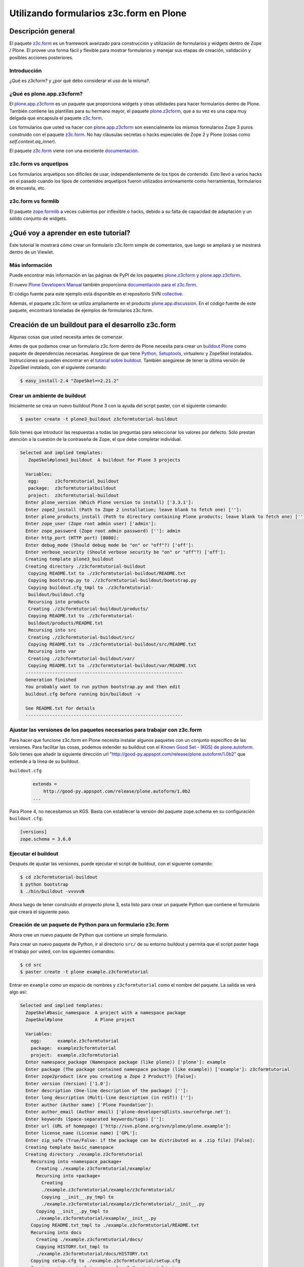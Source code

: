 .. -*- coding: utf-8 -*-

Utilizando formularios z3c.form en Plone
========================================

Descripción general
-------------------

El paquete `z3c.form`_ es un framework avanzado para construcción y
utilización de formularios y widgets dentro de Zope / Plone. El provee una
forma fácil y flexible para mostrar formularios y manejar sus etapas de
creación, validación y posibles acciones posteriores.

Introducción
~~~~~~~~~~~~

¿Qué es z3cform? y ¿por qué debo considerar el uso de la misma?.


¿Qué es plone.app.z3cform?
~~~~~~~~~~~~~~~~~~~~~~~~~~

El `plone.app.z3cform`_ es un paquete que proporciona widgets y otras
utilidades para hacer formularios dentro de Plone. También contiene las
plantillas para su hermano mayor, el paquete `plone.z3cform`_, que a su vez
es una capa muy delgada que encapsula el paquete `z3c.form`_.

Los formularios que usted va hacer con `plone.app.z3cform`_ son esencialmente
los mismos formularios Zope 3 puros construido con el paquete `z3c.form`_. No
hay cláusulas secretas o hacks especiales de Zope 2 y Plone (cosas como
*self.context.aq_inner*).

El paquete `z3c.form`_ viene con una excelente `documentación`_.

z3c.form vs arquetipos
~~~~~~~~~~~~~~~~~~~~~~

Los formularios arquetipos son difíciles de usar, independientemente de los
tipos de contenido. Esto llevó a varios hacks en el pasado cuando los tipos
de contenidos arquetipos fueron utilizados erróneamente como herramientas,
formularios de encuesta, etc.

z3c.form vs formlib
~~~~~~~~~~~~~~~~~~~

El paquete `zope.formlib`_ a veces cubiertos por inflexible o hacks, debido a
su falta de capacidad de adaptación y un sólido conjunto de widgets.

¿Qué voy a aprender en este tutorial?
-------------------------------------

Este tutorial le mostrará cómo crear un formulario z3c.form simple de
comentarios, que luego se ampliará y se mostrará dentro de un Viewlet.

Más información
~~~~~~~~~~~~~~~

Puede encontrar más información en las páginas de PyPI de los paquetes
`plone.z3cform`_ y `plone.app.z3cform`_.

El nuevo `Plone Developers Manual`_ también proporciona `documentación para
el z3c.form`_.

El código fuente para este ejemplo está disponible en el repositorio SVN
`collective`_.

Además, el paquete z3c.form se utiliza ampliamente en el producto
`plone.app.discussion`_. En el código fuente de este paquete, encontrará
toneladas de ejemplos de formularios z3c.form.


Creación de un buildout para el desarrollo z3c.form
---------------------------------------------------
Algunas cosas que usted necesita antes de comenzar.

Antes de que podamos crear un formulario z3c.form dentro de Plone necesita
para crear un `buildout Plone`_ como paquete de dependencias necesarias.
Asegúrese de que tiene `Python`_, `Setuptools`_, virtualenv y ZopeSkel
instalados. Instrucciones se pueden encontrar en el `tutorial sobre buildout`_.
También asegúrese de tener la última versión de ZopeSkel
instalado, con el siguiente comando:

.. code-block:: sh

  $ easy_install-2.4 "ZopeSkel==2.21.2"


Crear un ambiente de buildout
~~~~~~~~~~~~~~~~~~~~~~~~~~~~~

Inicialmente se crea un nuevo buildout Plone 3 con la ayuda del script
paster, con el siguiente comando:

.. code-block:: sh

  $ paster create -t plone3_buildout z3cformtutorial-buildout


Sólo tienes que introducir las respuestas a todas las preguntas para
seleccionar los valores por defecto. Sólo prestan atención a la cuestión de
la contraseña de Zope, el que debe completar individual.

.. code-block:: sh

  Selected and implied templates:
     ZopeSkel#plone3_buildout  A buildout for Plone 3 projects

    Variables:
     egg:      z3cformtutorial_buildout
     package:  z3cformtutorialbuildout
     project:  z3cformtutorial-buildout
    Enter plone_version (Which Plone version to install) ['3.3.1']:
    Enter zope2_install (Path to Zope 2 installation; leave blank to fetch one) ['']:
    Enter plone_products_install (Path to directory containing Plone products; leave blank to fetch one) ['']:
    Enter zope_user (Zope root admin user) ['admin']:
    Enter zope_password (Zope root admin password) ['']: admin 
    Enter http_port (HTTP port) [8080]:
    Enter debug_mode (Should debug mode be "on" or "off"?) ['off']:
    Enter verbose_security (Should verbose security be "on" or "off"?) ['off']:
    Creating template plone3_buildout
    Creating directory ./z3cformtutorial-buildout
     Copying README.txt to ./z3cformtutorial-buildout/README.txt
     Copying bootstrap.py to ./z3cformtutorial-buildout/bootstrap.py
     Copying buildout.cfg_tmpl to ./z3cformtutorial-
     buildout/buildout.cfg
     Recursing into products
     Creating ./z3cformtutorial-buildout/products/
     Copying README.txt to ./z3cformtutorial-
     buildout/products/README.txt
     Recursing into src
     Creating ./z3cformtutorial-buildout/src/
     Copying README.txt to ./z3cformtutorial-buildout/src/README.txt
     Recursing into var
     Creating ./z3cformtutorial-buildout/var/
     Copying README.txt to ./z3cformtutorial-buildout/var/README.txt
    -----------------------------------------------------------
    Generation finished
    You probably want to run python bootstrap.py and then edit
    buildout.cfg before running bin/buildout -v

    See README.txt for details
    -----------------------------------------------------------

Ajustar las versiones de los paquetes necesarios para trabajar con z3c.form
~~~~~~~~~~~~~~~~~~~~~~~~~~~~~~~~~~~~~~~~~~~~~~~~~~~~~~~~~~~~~~~~~~~~~~~~~~~

Para hacer que funcione z3c.form en Plone necesita instalar algunos paquetes
con un conjunto específico de las versiones. Para facilitar las cosas,
podemos extender su buildout con el `Known Good Set - (KGS) de plone.autoform`_. 
Sólo tienes que añadir la siguiente dirección url 
"http://good-py.appspot.com/release/plone.autoform/1.0b2" que extiende 
a la línea de su buildout.

``buildout.cfg``

  .. code-block:: ini

    extends =
        http://good-py.appspot.com/release/plone.autoform/1.0b2
    ...


Para Plone 4, no necesitamos un KGS. Basta con establecer la versión del
paquete zope.schema en su configuración ``buildout.cfg``:

.. code-block:: ini

  [versions]
  zope.schema = 3.6.0


Ejecutar el buildout
~~~~~~~~~~~~~~~~~~~~

Después de ajustar las versiones, puede ejecutar el script de buildout, con
el siguiente comando:

.. code-block:: sh

  $ cd z3cformtutorial-buildout
  $ python bootstrap
  $ ./bin/buildout -vvvvvN
  
Ahora luego de tener construido el proyecto plone 3, esta listo
para crear un paquete Python que contiene el formulario que creará el
siguiente paso.


Creación de un paquete de Python para un formulario z3c.form
~~~~~~~~~~~~~~~~~~~~~~~~~~~~~~~~~~~~~~~~~~~~~~~~~~~~~~~~~~~~

Ahora cree un nuevo paquete de Python que contiene un simple formulario.

Para crear un nuevo paquete de Python, ir al directorio ``src/`` de su entorno
buildout y permita que el script paster haga el trabajo por usted, con los
siguientes comandos:

.. code-block:: sh

  $ cd src
  $ paster create -t plone example.z3cformtutorial

Entrar en ``example`` como un espacio de nombres y ``z3cformtutorial`` como el
nombre del paquete. La salida se verá algo así:

.. code-block:: sh

  Selected and implied templates:
    ZopeSkel#basic_namespace  A project with a namespace package
    ZopeSkel#plone            A Plone project

    Variables:
      egg:      example.z3cformtutorial
      package:  examplez3cformtutorial
      project:  example.z3cformtutorial
    Enter namespace_package (Namespace package (like plone)) ['plone']: example
    Enter package (The package contained namespace package (like example)) ['example']: z3cformtutorial
    Enter zope2product (Are you creating a Zope 2 Product?) [False]:
    Enter version (Version) ['1.0']:
    Enter description (One-line description of the package) ['']:
    Enter long_description (Multi-line description (in reST)) ['']:
    Enter author (Author name) ['Plone Foundation']:
    Enter author_email (Author email) ['plone-developers@lists.sourceforge.net']:
    Enter keywords (Space-separated keywords/tags) ['']:
    Enter url (URL of homepage) ['http://svn.plone.org/svn/plone/plone.example']:
    Enter license_name (License name) ['GPL']:
    Enter zip_safe (True/False: if the package can be distributed as a .zip file) [False]:
    Creating template basic_namespace
    Creating directory ./example.z3cformtutorial
      Recursing into +namespace_package+
        Creating ./example.z3cformtutorial/example/
        Recursing into +package+
          Creating
          ./example.z3cformtutorial/example/z3cformtutorial/
          Copying __init__.py_tmpl to
          ./example.z3cformtutorial/example/z3cformtutorial/__init__.py
        Copying __init__.py_tmpl to
        ./example.z3cformtutorial/example/__init__.py
      Copying README.txt_tmpl to ./example.z3cformtutorial/README.txt
      Recursing into docs
        Creating ./example.z3cformtutorial/docs/
        Copying HISTORY.txt_tmpl to
        ./example.z3cformtutorial/docs/HISTORY.txt
      Copying setup.cfg to ./example.z3cformtutorial/setup.cfg
      Copying setup.py_tmpl to ./example.z3cformtutorial/setup.py
    Creating template plone
      Recursing into +namespace_package+
        Recursing into +package+ 
          ./example.z3cformtutorial/example/z3cformtutorial/__init__.py
          already exists (same content)
          Copying configure.zcml_tmpl to
          ./example.z3cformtutorial/example/z3cformtutorial/configure.zcml
          Copying tests.py_tmpl to
          ./example.z3cformtutorial/example/z3cformtutorial/tests.py
      Recursing into docs
        Copying INSTALL.txt_tmpl to
        ./example.z3cformtutorial/docs/INSTALL.txt
        Copying LICENSE.GPL to
        ./example.z3cformtutorial/docs/LICENSE.GPL
        Copying LICENSE.txt_tmpl to
        ./example.z3cformtutorial/docs/LICENSE.txt
    Replace 1022 bytes with 1272 bytes (0/32 lines changed; 8 lines
    added)
      Copying setup.py_tmpl to ./example.z3cformtutorial/setup.py
    ------------------------------------------------------------------------------
    The project you just created has local commands. These can be used
    from within
    the product.

    usage: paster COMMAND

    Commands:
      addcontent  Adds plone content types to your project

    For more information: paster help COMMAND
    ------------------------------------------------------------------------------
    Running /usr/bin/python2.4 setup.py egg_info


Agrega a las dependencias de z3c.form a la paquete creado
~~~~~~~~~~~~~~~~~~~~~~~~~~~~~~~~~~~~~~~~~~~~~~~~~~~~~~~~~

Ahora agregue el paquete plone.app.z3cform como una dependencia a su paquete
recién creado Python. A su vez, el paquete se descargará automáticamente como
plone.z3cform dependencia plone.app.z3cform:

``src/example.z3cformtutorial/setup.py``

  .. code-block:: python

    ...
        install_requires=[
            'setuptools',
            # -*- Extra requirements: -*-
            **'plone.app.z3cform',**
        ],
    ...


Depues de esto, adiciona el paquete en su configuración en su buildout:

``buildout.cfg``

  .. code-block:: ini

    [buildout]
    ...

    eggs =
        example.z3cformtutorial
        ...

    develop =
        src/example.z3cformtutorial
        ...

    [instance]
    ...
    zcml =
        example.z3cformtutorial


Luego ejecute de nuevo el buildout para bajar las dependencias de su paquete:

.. code-block:: sh

  $ ./bin/buildout -vvvvvN

Ahora esta listo para crear realmente nuestro primer formulario.


Crear un formulario simples con z3cform
---------------------------------------

Crear un formulario simples para registrar comentarios.

Primeramente debe definir un ``schema`` con tres campos: título, autor y
campo de texto para los comentarios:

.. code-block:: python

  from zope import interface, schema

  class IComment(interface.Interface):
      title = schema.TextLine(title=u"Title")
      author = schema.TextLine(title=u"Author", required=False)
      text = schema.TextLine(title=u"Text")

En formulario de comentarios usa a definición del schema ``IComment`` para
modelar y más tarde renderizar el formulario. En este punto también definir
una etiqueta que aparece encima del formulario de la siguiente forma:

.. code-block:: python

  from z3c.form import form, field

  class CommentForm(form.Form):
      fields = field.Fields(IComment)
      ignoreContext = True # don't use context to get widget data
      label = "Add a comment"


A continuación, agregue el botón de enviar en forma de un método de
decoración que se encargará de la información recibida. Se extrajeron los
datos de la solicitud y enviar el formulario, si los errores de validación,
en caso contrario prosiga de la siguiente forma:

.. code-block:: python

  from z3c.form import button
  @button.buttonAndHandler(u'Post comment')
  @button.buttonAndHandler(u'Post comment')
  def handleApply(self, action):
      data, errors = self.extractData()
      if errors:
          return
      if data.has_key('text'):
          print data['text'] # ... or do stuff

Como último paso, es necesario precisar encapsular el formulario en una
página Plone padr?o:

.. code-block:: python

  from plone.z3cform.layout import wrap_form
  wrap_form(CommentForm)


Colocando todos estos pasos previos juntos, en un archivo llamado
``comment.py`` debe aparecer como el siguiente mensaje:

.. code-block:: python

  from zope import interface, schema
  from z3c.form import form, field, button
  from plone.z3cform.layout import wrap_form

  class IComment(interface.Interface):
      title = schema.TextLine(title=u"Title")
      author = schema.TextLine(title=u"Author", required=False)
      text = schema.TextLine(title=u"Text")

  class CommentForm(form.Form):
      fields = field.Fields(IComment)
      ignoreContext = True # don't use context to get widget data
      label = u"Add a comment"

      @button.buttonAndHandler(u'Post comment')
      def handleApply(self, action):
          data, errors = self.extractData()
          if data.has_key('title') and data.has_key('text'):
              print data['title'] # ... or do stuff

  CommentView = wrap_form(CommentForm)

Para conocer mas detalles del **schema** de ``z3c.form``, consulte el
siguiente enlace `http://docs.zope.org/z3c.form/browser/README.html`_.

Una única cosa que falta por hacer para usar este formulario y es registrar
en el archivo configure.zcml de su paquete:

.. code-block:: xml

  <configure
        xmlns="http://namespaces.zope.org/zope"
        xmlns:five="http://namespaces.zope.org/five"
        xmlns:browser="http://namespaces.zope.org/browser"
        i18n_domain="example.z3cformtutorial">

        <!-- Include z3c.form as dependency -->
        <include package="plone.app.z3cform" />

        <!-- Register the comment form -->
        <browser:page
            for="Products.CMFPlone.interfaces.IPloneSiteRoot"
            name="comment_form"
            class=".comment.CommentView"
            permission="zope2.View"
            />

    </configure>

Inicie la instancia Zope en modo foreground:

.. code-block:: sh

  $ ./bin/instance fg


Acceda al ZMI y cree un sitio de Plone con el nombre ``test`` y con el perfil
de Generic Setup ``Plone z3c.form support``. Luego abra la siguiente dirección
en su navegador de preferencia: ::

  http://localhost:8080/test/comment_form


Mostrando su formulario z3c.form dentro de un Viewlet en Plone
--------------------------------------------------------------

Ahora es debe mostrar el formulario de comentarios dentro de un Viewlet en
Plone.

A fin de mostrar el formulario de comentarios dentro de un Viewlet,
primeramente debe crea un nuevo archivo llamado ``commentviewlet.py`` que
contiene un Viewlet que tendrá una page template asociado y un título:

.. code-block:: python

  from Products.Five.browser.pagetemplatefile import ViewPageTemplateFile
  from plone.app.layout.viewlets import ViewletBase

  class CommentViewlet(ViewletBase):
      index = ViewPageTemplateFile('commentviewlet.pt')
      label = 'Add Comment'


Para mostrar el formulario de contactos dentro del Viewlet, tiene que
actualizar el ``request`` definiendo un método ``update`` de la siguiente forma:

.. code-block:: python

    def update(self):
        super(CommentViewlet, self).update()
        z2.switch_on(self, request_layer=IFormLayer)
        self.form = CommentForm(aq_inner(self.context), self.request)
        self.form.update()


Considerando las importaciones necesarias, el archivo ``commentviewlet.py``
debe verse como el siguiente:

.. code-block:: python

  from Acquisition import aq_inner

  from z3c.form.interfaces import IFormLayer

  from Products.Five.browser.pagetemplatefile import ViewPageTemplateFile

  from plone.app.layout.viewlets import ViewletBase

  from plone.z3cform import z2

  from example.z3cformtutorial.comment import CommentForm

  class CommentViewlet(ViewletBase):
      index = ViewPageTemplateFile('commentviewlet.pt')
      label = 'Add Comment'
      def update(self):
          super(CommentViewlet, self).update()
          z2.switch_on(self, request_layer=IFormLayer)
          self.form = CommentForm(aq_inner(self.context), self.request)
          self.form.update()

En seguida, cree una nueva page template llamado ``commentviewlet.pt`` para
mostrar el formulario llamando y el método **render** del formulario:

.. code-block:: html

  <h2 tal:content="view/label">View Title</h2>
  <div id="layout-contents">
    <div tal:replace="structure view/form/render" />
  </div>

Una única cosa que falta por hacer es registrar el nuevo Viewlet en su
archivo ``configure.zcml`` de la siguiente forma:

.. code-block:: xml

  <browser:viewlet
        name="comment_viewlet"
        for="Products.CMFCore.interfaces.IContentish"
        manager="plone.app.layout.viewlets.interfaces.IBelowContent"
        class=".commentviewlet.CommentViewlet"
        permission="zope2.View"
        />


Reinicie su instancia Zope:

.. code-block:: sh

  $ ./bin/instance restart

y acceda a la siguiente URL para ver su nuevo viewlet como formulario de
comentarios en: ::

  http://localhost:8080/test


OBS: plone.z3cform >= 0.6.0
~~~~~~~~~~~~~~~~~~~~~~~~~~~

Si usted está usando el paquete plone.z3cform >= 0.6.0, el formulario de
comentarios precisa fornecer una interfaz IWrappedForm, sen?o o Plone
levantará una excepción de "maximum recursion error". Adicione el siguiente
código en con la marca ``### copy ... ###`` para hacer al formulario que 
funcione en todas las versiones de plone.z3cform:

.. code-block:: python

  from Acquisition import aq_inner

  from zope.interface import alsoProvides ### copy this lines ### 

  from z3c.form.interfaces import IFormLayer

  from Products.Five.browser.pagetemplatefile import ViewPageTemplateFile

  from plone.app.layout.viewlets import ViewletBase

  from plone.z3cform import z2

  from example.z3cformtutorial.comment import CommentForm

  ### copy from here ###
  # starting from 0.6.0 version plone.z3cform has IWrappedForm interface
  try:
      from plone.z3cform.interfaces import IWrappedForm
      HAS_WRAPPED_FORM = True
  except ImportError:
      HAS_WRAPPED_FORM = False
  ### copy until here ###

  class CommentViewlet(ViewletBase):
      index = ViewPageTemplateFile('commentviewlet.pt')
      label = 'Add Comment'

      def update(self):
          super(CommentViewlet, self).update()
          z2.switch_on(self, request_layer=IFormLayer)
          self.form = CommentForm(aq_inner(self.context), self.request)
          ### copy from here ###
          if HAS_WRAPPED_FORM:
                alsoProvides(self.form, IWrappedForm)
          ### copy until here ###
          self.form.update()


Referencias
~~~~~~~~~~~

-   `Utilizando formul?rios z3c.form no Plone`_.


.. _z3c.form: http://pypi.python.org/pypi/z3c.form
.. _plone.app.z3cform: http://pypi.python.org/pypi/plone.app.z3cform
.. _plone.z3cform: http://pypi.python.org/pypi/plone.z3cform
.. _documentación: http://docs.zope.org/z3c.form/
.. _zope.formlib: http://pypi.python.org/pypi/zope.formlib
.. _Plone Developers Manual: http://plonemanual.twinapex.fi/
.. _documentación para el z3c.form: http://plonemanual.twinapex.fi/forms/z3c.form.html
.. _collective: http://svn.plone.org/svn/collective/example.z3cformtutorial/
.. _plone.app.discussion: http://plone.org/products/plone.app.discussion
.. _buildout Plone: http://plone.org/documentation/kb/buildout/
.. _Python: http://www.python.org/download/releases/
.. _Setuptools: http://peak.telecommunity.com/DevCenter/setuptools
.. _tutorial sobre buildout: http://coactivate.org/projects/ploneve/gestion-de-proyectos-con-buildout
.. _Known Good Set - (KGS) de plone.autoform: http://good-py.appspot.com/release/plone.autoform/1.0b2
.. _http://docs.zope.org/z3c.form/browser/README.html: http://docs.zope.org/z3c.form/browser/README.html
.. _Utilizando formul?rios z3c.form no Plone: http://coactivate.org/projects/ploneorgbr/utilizando-z3c.form
